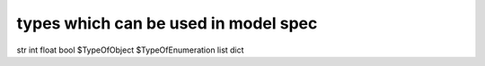 

types which can be used in model spec
*************************************


str
int
float
bool
$TypeOfObject
$TypeOfEnumeration
list
dict


